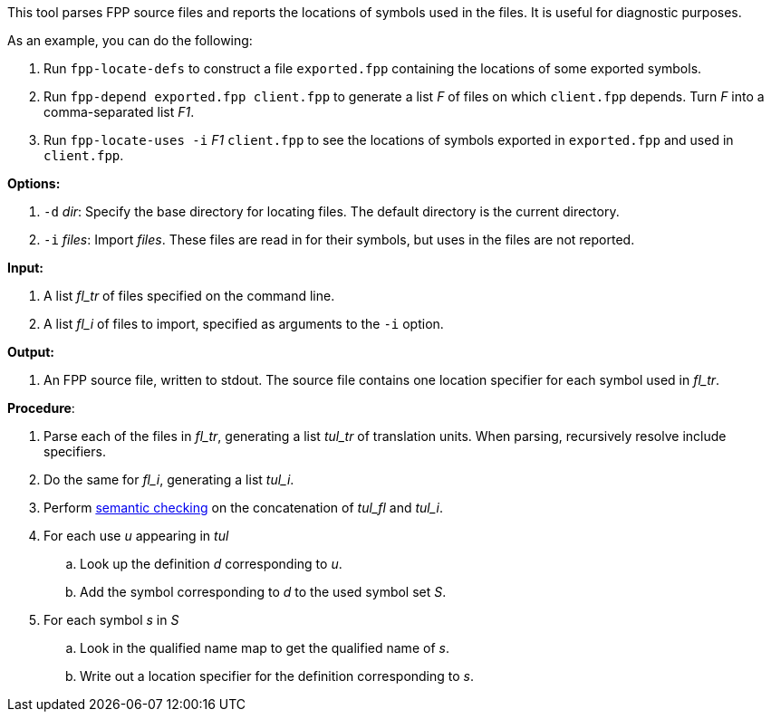 This tool parses FPP source files and reports the locations
of symbols used in the files.
It is useful for diagnostic purposes.

As an example, you can do the following:

. Run `fpp-locate-defs` to construct a file `exported.fpp` containing
the locations of some exported symbols.

. Run `fpp-depend exported.fpp client.fpp`
to generate a list _F_ of files on which `client.fpp` depends.
Turn _F_ into a comma-separated list _F1_.

. Run `fpp-locate-uses -i` _F1_  `client.fpp` to
see the locations of symbols exported in `exported.fpp` and used in 
`client.fpp`.

*Options:*

. `-d` _dir_: Specify the base directory for locating files.
The default directory is the current directory.

. `-i` _files_: Import _files_.
These files are read in for their symbols, but uses in the files are not reported.

*Input:*  

. A list _fl_tr_ of files specified on the command line.

. A list _fl_i_ of files to import, specified as arguments to the `-i` option.

*Output:*

. An FPP source file, written to stdout.
The source file contains one location specifier for each
symbol used in _fl_tr_.

*Procedure*:

. Parse each of the files in _fl_tr_, generating a list _tul_tr_ of translation units.
When parsing, recursively resolve include specifiers.

. Do the same for _fl_i_, generating a list _tul_i_.

. Perform https://github.com/fprime-community/fpp/wiki/Checking-Semantics[semantic checking] on 
the concatenation of _tul_fl_ and _tul_i_.

. For each use _u_ appearing in _tul_

.. Look up the definition _d_ corresponding to _u_.

.. Add the symbol corresponding to _d_ to the used symbol set _S_.

. For each symbol _s_ in _S_

.. Look in the qualified name map to get the qualified name of _s_.

.. Write out a location specifier for the definition corresponding to _s_. 

